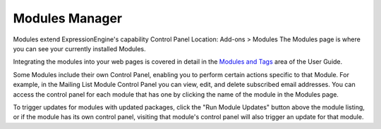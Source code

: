 Modules Manager
===============

Modules extend ExpressionEngine's capability
Control Panel Location: Add-ons > Modules
The Modules page is where you can see your currently installed Modules.

|Modules|
Integrating the modules into your web pages is covered in detail in the
`Modules and Tags <../../index.html#modules_docs>`_ area of the User
Guide.

Some Modules include their own Control Panel, enabling you to perform
certain actions specific to that Module. For example, in the Mailing
List Module Control Panel you can view, edit, and delete subscribed
email addresses. You can access the control panel for each module that
has one by clicking the name of the module in the Modules page.

To trigger updates for modules with updated packages, click the "Run
Module Updates" button above the module listing, or if the module has
its own control panel, visiting that module's control panel will also
trigger an update for that module.

.. |Modules| image:: ../../images/modules.png
